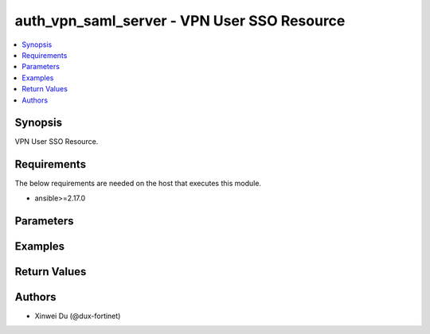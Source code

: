 auth_vpn_saml_server - VPN User SSO Resource
++++++++++++++++++++++++++++++++++++++++++++

.. versionadded:: 1.0.0

.. contents::
   :local:
   :depth: 1

Synopsis
--------
VPN User SSO Resource.

Requirements
------------

The below requirements are needed on the host that executes this module.

- ansible>=2.17.0


Parameters
----------
.. raw:: html

 <ul>
 <li><span class="li-head">state</span> The state of the module.<span class="li-normal">type: str</span><span class="li-normal">choices: ['present', 'absent']</span><span class="li-normal">default: present</span></li>
 <li><span class="li-head">force_method</span> Specify this option to force the method to use to interact with the resource.<span class="li-normal">type: str</span><span class="li-normal">choices: ['none', 'read', 'create', 'update', 'delete']</span><span class="li-normal">default: none</span></li>
 <li><span class="li-head">bypass_validation</span> Bypass validation of the module.<span class="li-normal">type: bool</span><span class="li-normal">default: False</span></li>
 <li><span class="li-head">params</span> The parameters of the module.<span class="li-normal">type: dict</span><span class="li-normal">required: True</span></li>
 <ul class="ul-self"> <li><span class="li-head">primaryKey</span> <span class="li-normal">type: str</span><span class="li-normal">required: True</span></li>
 <li><span class="li-head">enabled</span> <span class="li-normal">type: bool</span></li>
 <li><span class="li-head">idpEntityId</span> <span class="li-normal">type: str</span></li>
 <li><span class="li-head">idpSignOnUrl</span> <span class="li-normal">type: str</span></li>
 <li><span class="li-head">idpLogOutUrl</span> <span class="li-normal">type: str</span></li>
 <li><span class="li-head">username</span> <span class="li-normal">type: str</span></li>
 <li><span class="li-head">groupName</span> <span class="li-normal">type: str</span></li>
 <li><span class="li-head">groupId</span> <span class="li-normal">type: str</span></li>
 <li><span class="li-head">spCert</span> <span class="li-normal">type: dict</span></li>
 <li><span class="li-head">idpCertificate</span> <span class="li-normal">type: dict</span></li>
 <li><span class="li-head">digestMethod</span> <span class="li-normal">type: str</span><span class="li-normal">choices: ['sha1', 'sha256']</span></li>
 <li><span class="li-head">entraIdEnabled</span> <span class="li-normal">type: bool</span></li>
 <li><span class="li-head">scimEnabled</span> <span class="li-normal">type: bool</span></li>
 <li><span class="li-head">domainName</span> <span class="li-normal">type: str</span></li>
 <li><span class="li-head">applicationId</span> <span class="li-normal">type: str</span></li>
 </ul> </ul>



Examples
-------------

.. code-block:: yaml

  
  


Return Values
-------------
.. raw:: html

 <ul>
 <li><span class="li-head">http_code</span> <span class="li-normal">type: int</span><span class="li-normal">returned: always</span></li>
 <li><span class="li-head">response</span> <span class="li-normal">type: raw</span><span class="li-normal">returned: always</span></li>
 </ul>


Authors
-------

- Xinwei Du (@dux-fortinet)

